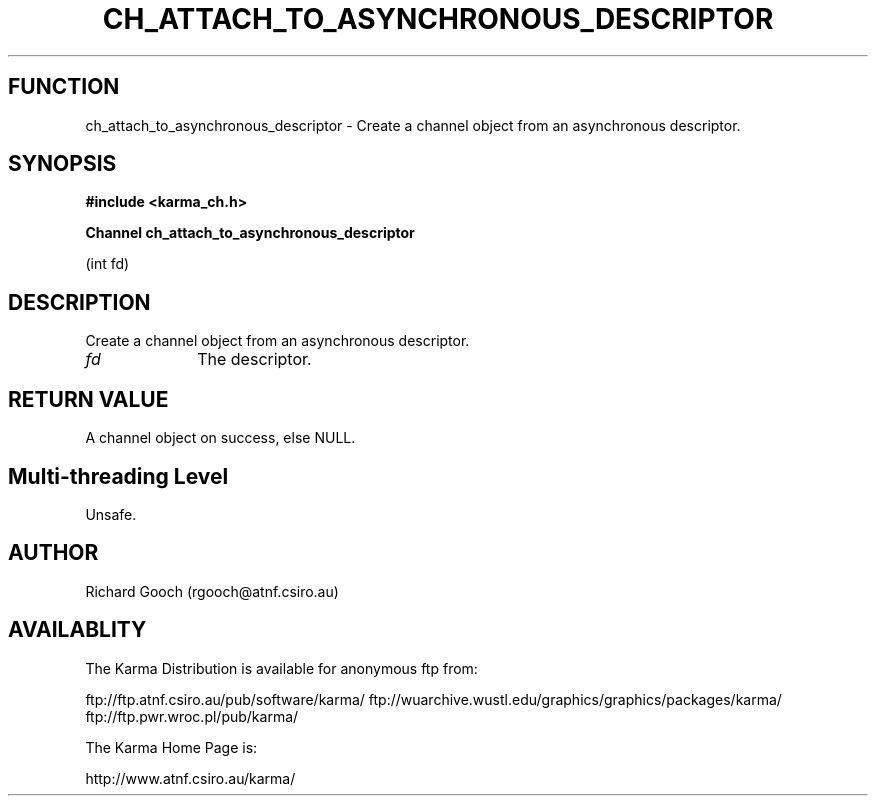 .TH CH_ATTACH_TO_ASYNCHRONOUS_DESCRIPTOR 3 "13 Nov 2005" "Karma Distribution"
.SH FUNCTION
ch_attach_to_asynchronous_descriptor \- Create a channel object from an asynchronous descriptor.
.SH SYNOPSIS
.B #include <karma_ch.h>
.sp
.B Channel ch_attach_to_asynchronous_descriptor
.sp
(int fd)
.SH DESCRIPTION
Create a channel object from an asynchronous descriptor.
.IP \fIfd\fP 1i
The descriptor.
.SH RETURN VALUE
A channel object on success, else NULL.
.SH Multi-threading Level
Unsafe.
.SH AUTHOR
Richard Gooch (rgooch@atnf.csiro.au)
.SH AVAILABLITY
The Karma Distribution is available for anonymous ftp from:

ftp://ftp.atnf.csiro.au/pub/software/karma/
ftp://wuarchive.wustl.edu/graphics/graphics/packages/karma/
ftp://ftp.pwr.wroc.pl/pub/karma/

The Karma Home Page is:

http://www.atnf.csiro.au/karma/

